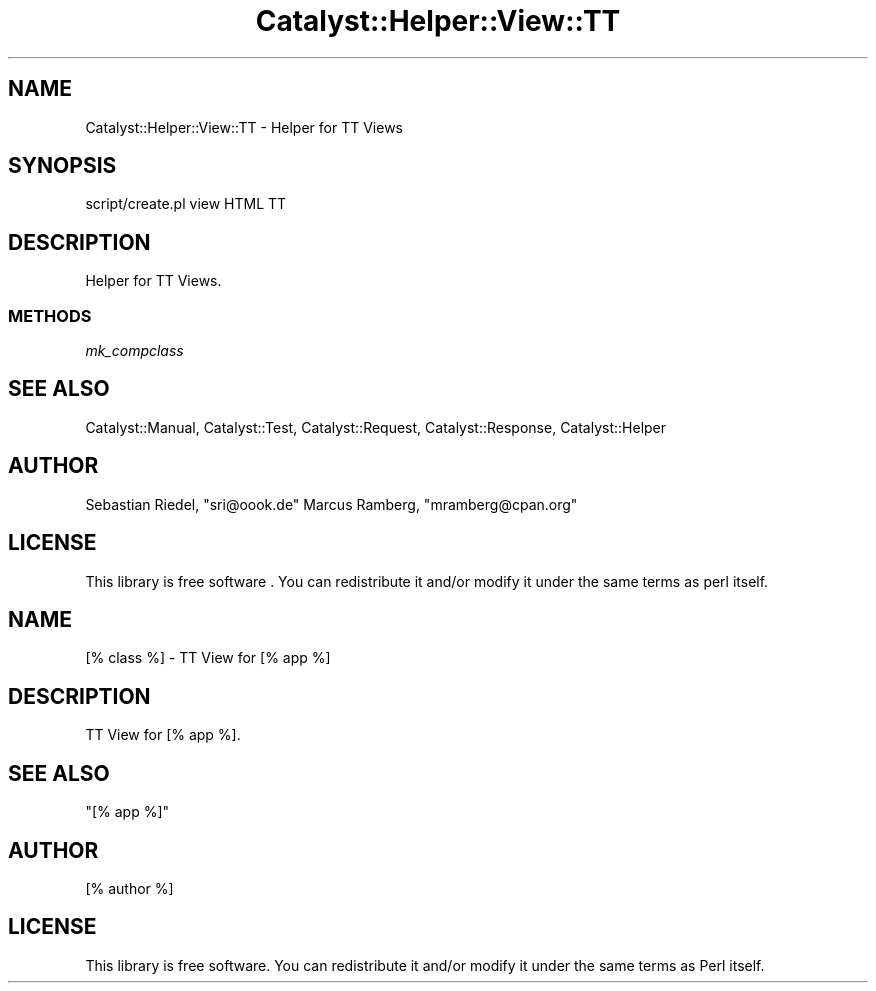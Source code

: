 .\" -*- mode: troff; coding: utf-8 -*-
.\" Automatically generated by Pod::Man 5.01 (Pod::Simple 3.43)
.\"
.\" Standard preamble:
.\" ========================================================================
.de Sp \" Vertical space (when we can't use .PP)
.if t .sp .5v
.if n .sp
..
.de Vb \" Begin verbatim text
.ft CW
.nf
.ne \\$1
..
.de Ve \" End verbatim text
.ft R
.fi
..
.\" \*(C` and \*(C' are quotes in nroff, nothing in troff, for use with C<>.
.ie n \{\
.    ds C` ""
.    ds C' ""
'br\}
.el\{\
.    ds C`
.    ds C'
'br\}
.\"
.\" Escape single quotes in literal strings from groff's Unicode transform.
.ie \n(.g .ds Aq \(aq
.el       .ds Aq '
.\"
.\" If the F register is >0, we'll generate index entries on stderr for
.\" titles (.TH), headers (.SH), subsections (.SS), items (.Ip), and index
.\" entries marked with X<> in POD.  Of course, you'll have to process the
.\" output yourself in some meaningful fashion.
.\"
.\" Avoid warning from groff about undefined register 'F'.
.de IX
..
.nr rF 0
.if \n(.g .if rF .nr rF 1
.if (\n(rF:(\n(.g==0)) \{\
.    if \nF \{\
.        de IX
.        tm Index:\\$1\t\\n%\t"\\$2"
..
.        if !\nF==2 \{\
.            nr % 0
.            nr F 2
.        \}
.    \}
.\}
.rr rF
.\" ========================================================================
.\"
.IX Title "Catalyst::Helper::View::TT 3pm"
.TH Catalyst::Helper::View::TT 3pm 2022-08-03 "perl v5.38.2" "User Contributed Perl Documentation"
.\" For nroff, turn off justification.  Always turn off hyphenation; it makes
.\" way too many mistakes in technical documents.
.if n .ad l
.nh
.SH NAME
Catalyst::Helper::View::TT \- Helper for TT Views
.SH SYNOPSIS
.IX Header "SYNOPSIS"
.Vb 1
\&    script/create.pl view HTML TT
.Ve
.SH DESCRIPTION
.IX Header "DESCRIPTION"
Helper for TT Views.
.SS METHODS
.IX Subsection "METHODS"
\fImk_compclass\fR
.IX Subsection "mk_compclass"
.SH "SEE ALSO"
.IX Header "SEE ALSO"
Catalyst::Manual, Catalyst::Test, Catalyst::Request,
Catalyst::Response, Catalyst::Helper
.SH AUTHOR
.IX Header "AUTHOR"
Sebastian Riedel, \f(CW\*(C`sri@oook.de\*(C'\fR
Marcus Ramberg, \f(CW\*(C`mramberg@cpan.org\*(C'\fR
.SH LICENSE
.IX Header "LICENSE"
This library is free software . You can redistribute it and/or modify
it under the same terms as perl itself.
.SH NAME
[% class %] \- TT View for [% app %]
.SH DESCRIPTION
.IX Header "DESCRIPTION"
TT View for [% app %].
.SH "SEE ALSO"
.IX Header "SEE ALSO"
"[% app %]"
.SH AUTHOR
.IX Header "AUTHOR"
[% author %]
.SH LICENSE
.IX Header "LICENSE"
This library is free software. You can redistribute it and/or modify
it under the same terms as Perl itself.
